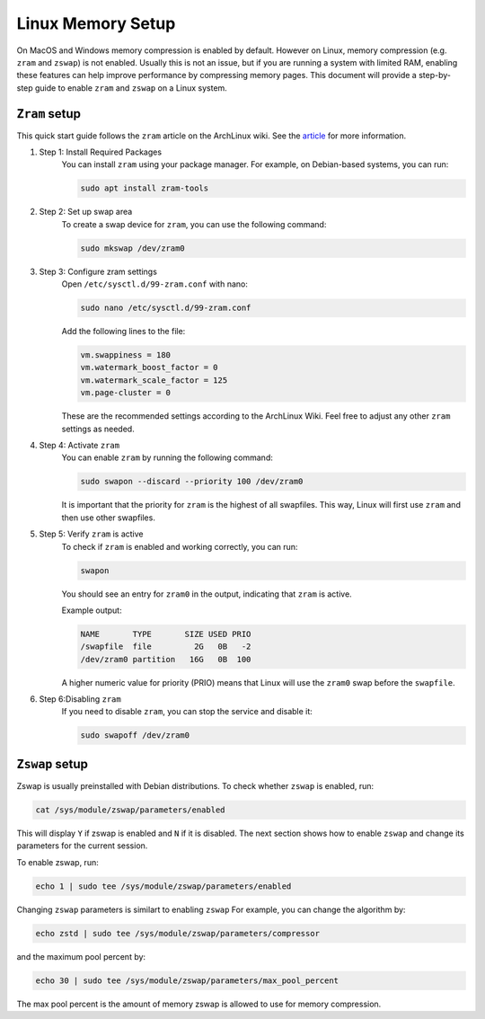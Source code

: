 .. _linux-memory-setup:

Linux Memory Setup
====================

On MacOS and Windows memory compression is enabled by default. However on Linux, memory compression (e.g. ``zram`` and ``zswap``) is not enabled. Usually this is not an issue, but if you are running a system with limited RAM, enabling these features can help improve performance by compressing memory pages. This document will provide a step-by-step guide to enable ``zram`` and ``zswap`` on a Linux system.

``Zram`` setup 
----------------------
This quick start guide follows the ``zram`` article on the ArchLinux wiki. See the `article <https://wiki.archlinux.org/title/Zram>`_ for more information. 

#. Step 1: Install Required Packages
    You can install ``zram`` using your package manager. For example, on Debian-based systems, you can run: 

    .. code-block:: bash

        sudo apt install zram-tools

#. Step 2: Set up swap area
    To create a swap device for ``zram``, you can use the following command:

    .. code-block:: bash

        sudo mkswap /dev/zram0

#. Step 3: Configure zram settings 
    Open ``/etc/sysctl.d/99-zram.conf`` with nano:

    .. code-block:: bash

        sudo nano /etc/sysctl.d/99-zram.conf

    Add the following lines to the file:

    .. code-block:: bash

        vm.swappiness = 180
        vm.watermark_boost_factor = 0
        vm.watermark_scale_factor = 125
        vm.page-cluster = 0

    These are the recommended settings according to the ArchLinux Wiki. Feel free to adjust any other ``zram`` settings as needed.

#. Step 4: Activate ``zram``
    You can enable ``zram`` by running the following command:

    .. code-block:: bash

        sudo swapon --discard --priority 100 /dev/zram0

    It is important that the priority for ``zram`` is the highest of all swapfiles. This way, Linux will first use ``zram`` and then use other swapfiles.

#. Step 5: Verify ``zram`` is active
    To check if ``zram`` is enabled and working correctly, you can run:

    .. code-block:: bash

        swapon

    You should see an entry for ``zram0`` in the output, indicating that ``zram`` is active.

    Example output:

    .. code-block:: bash

        NAME       TYPE       SIZE USED PRIO
        /swapfile  file         2G   0B   -2
        /dev/zram0 partition   16G   0B  100

    A higher numeric value for priority (PRIO) means that Linux will use the ``zram0`` swap before the ``swapfile``.  

#. Step 6:Disabling ``zram``
    If you need to disable ``zram``, you can stop the service and disable it:

    .. code-block:: bash

        sudo swapoff /dev/zram0

``Zswap`` setup
----------------------

Zswap is usually preinstalled with Debian distributions. To check whether ``zswap`` is enabled, run:

.. code-block:: bash

    cat /sys/module/zswap/parameters/enabled

This will display ``Y`` if zswap is enabled and ``N`` if it is disabled. 
The next section shows how to enable ``zswap`` and change its parameters for the current session.

To enable zswap, run:

.. code-block:: bash

    echo 1 | sudo tee /sys/module/zswap/parameters/enabled

Changing ``zswap`` parameters is similart to enabling ``zswap`` For example, you can change the algorithm by:

.. code-block:: bash

    echo zstd | sudo tee /sys/module/zswap/parameters/compressor

and the maximum pool percent by:

.. code-block:: bash

    echo 30 | sudo tee /sys/module/zswap/parameters/max_pool_percent

The max pool percent is the amount of memory zswap is allowed to use for memory compression. 
